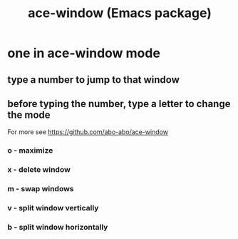 :PROPERTIES:
:ID:       e217215b-88ef-4a18-a96b-1b17272fe86b
:END:
#+title: ace-window (Emacs package)
* one in ace-window mode
** type a number to jump to that window
** before typing the number, type a letter to change the mode
   For more see https://github.com/abo-abo/ace-window
*** o - maximize
*** x - delete window
*** m - swap windows
*** v - split window vertically
*** b - split window horizontally
